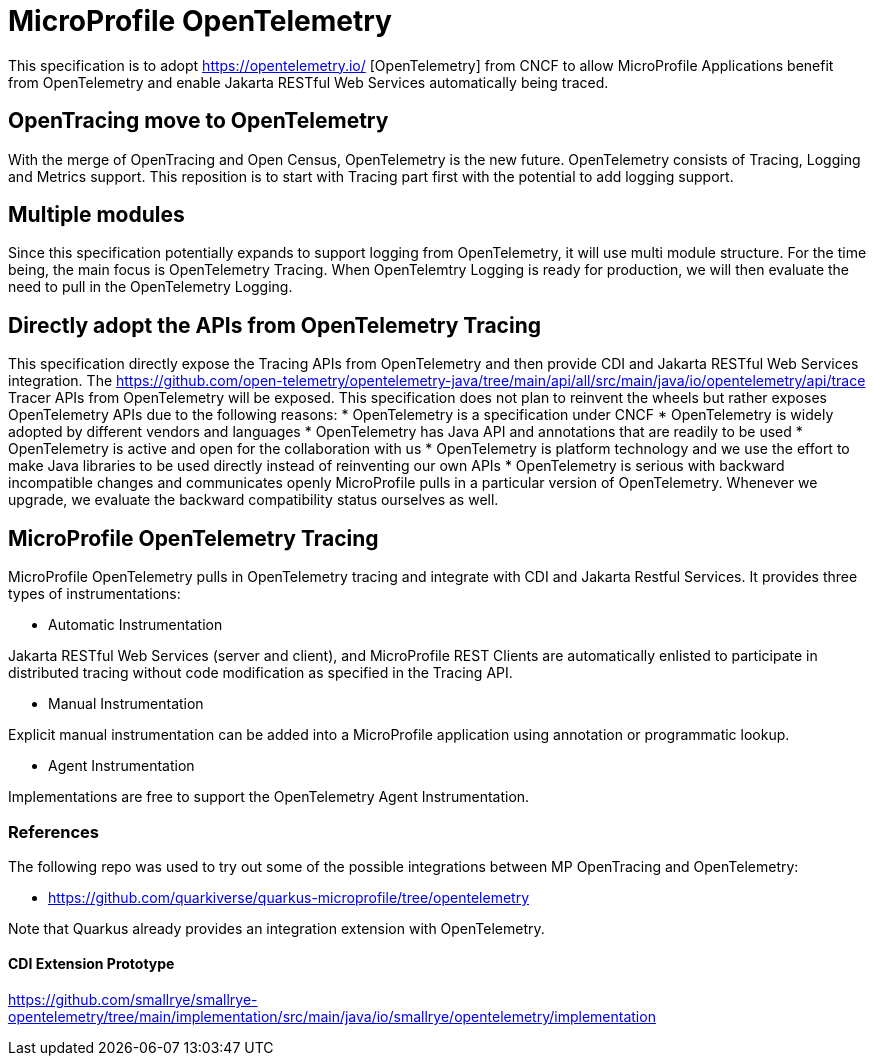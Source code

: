
= MicroProfile OpenTelemetry

This specification is to adopt https://opentelemetry.io/ [OpenTelemetry] from CNCF to allow MicroProfile Applications benefit from 
OpenTelemetry and enable Jakarta RESTful Web Services automatically being traced.

== OpenTracing move to OpenTelemetry
With the merge of OpenTracing and Open Census, OpenTelemetry is the new future. 
OpenTelemetry consists of Tracing, Logging and Metrics support. This reposition is to start with Tracing part first with the potential to add logging support.

== Multiple modules
Since this specification potentially expands to support logging from OpenTelemetry, it will use multi module structure. 
For the time being, the main focus is OpenTelemetry Tracing. When OpenTelemtry Logging is ready for production, we will then evaluate the need to pull in the OpenTelemetry Logging.

== Directly adopt the APIs from OpenTelemetry Tracing

This specification directly expose the Tracing APIs from OpenTelemetry and then provide CDI and Jakarta RESTful Web Services integration.
The https://github.com/open-telemetry/opentelemetry-java/tree/main/api/all/src/main/java/io/opentelemetry/api/trace Tracer APIs from OpenTelemetry will be exposed.
This specification does not plan to reinvent the wheels but rather exposes OpenTelemetry APIs due to the following reasons:
* OpenTelemetry is a specification under CNCF 
* OpenTelemetry is widely adopted by different vendors and languages
* OpenTelemetry has Java API and annotations that are readily to be used
* OpenTelemetry is active and open for the collaboration with us
* OpenTelemetry is platform technology and we use the effort to make Java libraries to be used directly instead of reinventing our own APIs
* OpenTelemetry is serious with backward incompatible changes and communicates openly
MicroProfile pulls in a particular version of OpenTelemetry. Whenever we upgrade, we evaluate the backward compatibility status ourselves as well.

== MicroProfile OpenTelemetry Tracing
MicroProfile OpenTelemetry pulls in OpenTelemetry tracing and integrate with CDI and Jakarta Restful Services. It provides three types of instrumentations:

* Automatic Instrumentation

Jakarta RESTful Web Services (server and client), and MicroProfile REST Clients are automatically enlisted to participate in distributed tracing without code modification as specified in the Tracing API.

* Manual Instrumentation

Explicit manual instrumentation can be added into a MicroProfile application using annotation or programmatic lookup.

* Agent Instrumentation

Implementations are free to support the OpenTelemetry Agent Instrumentation.

=== References

The following repo was used to try out some of the possible integrations between MP OpenTracing and OpenTelemetry:

* https://github.com/quarkiverse/quarkus-microprofile/tree/opentelemetry

Note that Quarkus already provides an integration extension with OpenTelemetry. 

==== CDI Extension Prototype
https://github.com/smallrye/smallrye-opentelemetry/tree/main/implementation/src/main/java/io/smallrye/opentelemetry/implementation
